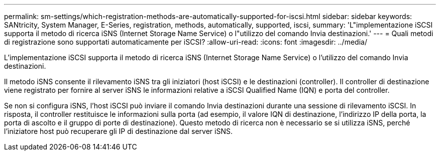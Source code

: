 ---
permalink: sm-settings/which-registration-methods-are-automatically-supported-for-iscsi.html 
sidebar: sidebar 
keywords: SANtricity, System Manager, E-Series, registration, methods,  automatically, supported, iscsi, 
summary: 'L"implementazione iSCSI supporta il metodo di ricerca iSNS (Internet Storage Name Service) o l"utilizzo del comando Invia destinazioni.' 
---
= Quali metodi di registrazione sono supportati automaticamente per iSCSI?
:allow-uri-read: 
:icons: font
:imagesdir: ../media/


[role="lead"]
L'implementazione iSCSI supporta il metodo di ricerca iSNS (Internet Storage Name Service) o l'utilizzo del comando Invia destinazioni.

Il metodo iSNS consente il rilevamento iSNS tra gli iniziatori (host iSCSI) e le destinazioni (controller). Il controller di destinazione viene registrato per fornire al server iSNS le informazioni relative a iSCSI Qualified Name (IQN) e porta del controller.

Se non si configura iSNS, l'host iSCSI può inviare il comando Invia destinazioni durante una sessione di rilevamento iSCSI. In risposta, il controller restituisce le informazioni sulla porta (ad esempio, il valore IQN di destinazione, l'indirizzo IP della porta, la porta di ascolto e il gruppo di porte di destinazione). Questo metodo di ricerca non è necessario se si utilizza iSNS, perché l'iniziatore host può recuperare gli IP di destinazione dal server iSNS.
